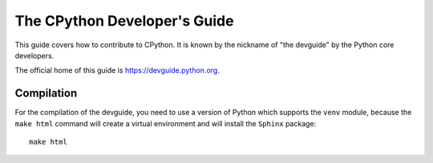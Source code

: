 The CPython Developer's Guide
=============================

|ReadTheDocs| |Zulip| |Codestyle|

.. |ReadTheDocs| image:: https://readthedocs.org/projects/cpython-devguide/badge/
   :target: https://devguide.python.org
   :alt: Documentation Status

.. |Zulip| image:: https://img.shields.io/badge/zulip-join_chat-brightgreen.svg
   :alt: Python Zulip chat
   :target: https://python.zulipchat.com

.. |Codestyle| image:: https://img.shields.io/badge/code%20style-black-000000.svg
   :target: https://github.com/ambv/black
   :alt: Code style is black


This guide covers how to contribute to CPython. It is known by the
nickname of "the devguide" by the Python core developers.

The official home of this guide is https://devguide.python.org.

Compilation
-----------

For the compilation of the devguide, you need to use a version of Python which
supports the ``venv`` module, because the ``make html`` command will create a
virtual environment and will install the ``Sphinx`` package::

    make html

